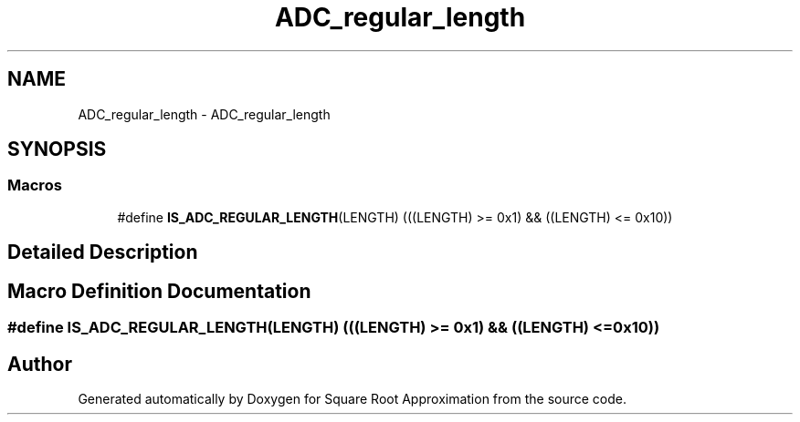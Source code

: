.TH "ADC_regular_length" 3 "Version 0.1.-" "Square Root Approximation" \" -*- nroff -*-
.ad l
.nh
.SH NAME
ADC_regular_length \- ADC_regular_length
.SH SYNOPSIS
.br
.PP
.SS "Macros"

.in +1c
.ti -1c
.RI "#define \fBIS_ADC_REGULAR_LENGTH\fP(LENGTH)   (((LENGTH) >= 0x1) && ((LENGTH) <= 0x10))"
.br
.in -1c
.SH "Detailed Description"
.PP 

.SH "Macro Definition Documentation"
.PP 
.SS "#define IS_ADC_REGULAR_LENGTH(LENGTH)   (((LENGTH) >= 0x1) && ((LENGTH) <= 0x10))"

.SH "Author"
.PP 
Generated automatically by Doxygen for Square Root Approximation from the source code\&.
